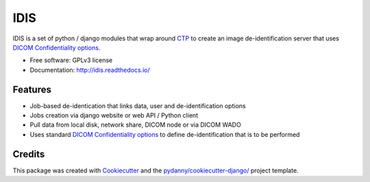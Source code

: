 IDIS
====

IDIS is a set of python / django modules that wrap around `CTP <https://mircwiki.rsna.org/index.php?title=MIRC_CTP>`_
to create an image de-identification server that uses
`DICOM Confidentiality options <http://dicom.nema.org/medical/dicom/current/output/chtml/part15/sect_E.3.html>`_.

.. image:: https://github.com/sjoerdk/idis/workflows/CI/badge.svg
   :target: https://github.com/sjoerdk/idis/actions?query=workflow%3ACI+branch%3Amaster
   :alt: Build Status
.. image:: https://travis-ci.org/sjoerdk/idis.svg?branch=master
   :target: https://travis-ci.org/sjoerdk/idis
.. image:: https://codecov.io/gh/sjoerdk/idis/branch/master/graph/badge.svg
   :target: https://codecov.io/gh/sjoerdk/idis
.. image:: https://readthedocs.org/projects/idis/badge/?version=latest
   :target: http://idis.readthedocs.io/en/latest/?badge=latest
   :alt: Documentation Status
.. image:: https://img.shields.io/badge/code%20style-black-000000.svg
    :target: https://github.com/ambv/black

* Free software: GPLv3 license
* Documentation: http://idis.readthedocs.io/


Features
--------

* Job-based de-identication that links data, user and de-identification options

* Jobs creation via django website or web API / Python client

* Pull data from local disk, network share, DICOM node or via DICOM WADO

* Uses standard `DICOM Confidentiality options <http://dicom.nema.org/medical/dicom/current/output/chtml/part15/sect_E.3.html>`_
  to define de-identification that is to be performed

Credits
-------

This package was created with Cookiecutter_ and the `pydanny/cookiecutter-django/`_ project template.

.. _Cookiecutter: https://github.com/audreyr/cookiecutter
.. _`pydanny/cookiecutter-django/`:  https://github.com/pydanny/cookiecutter-django/




